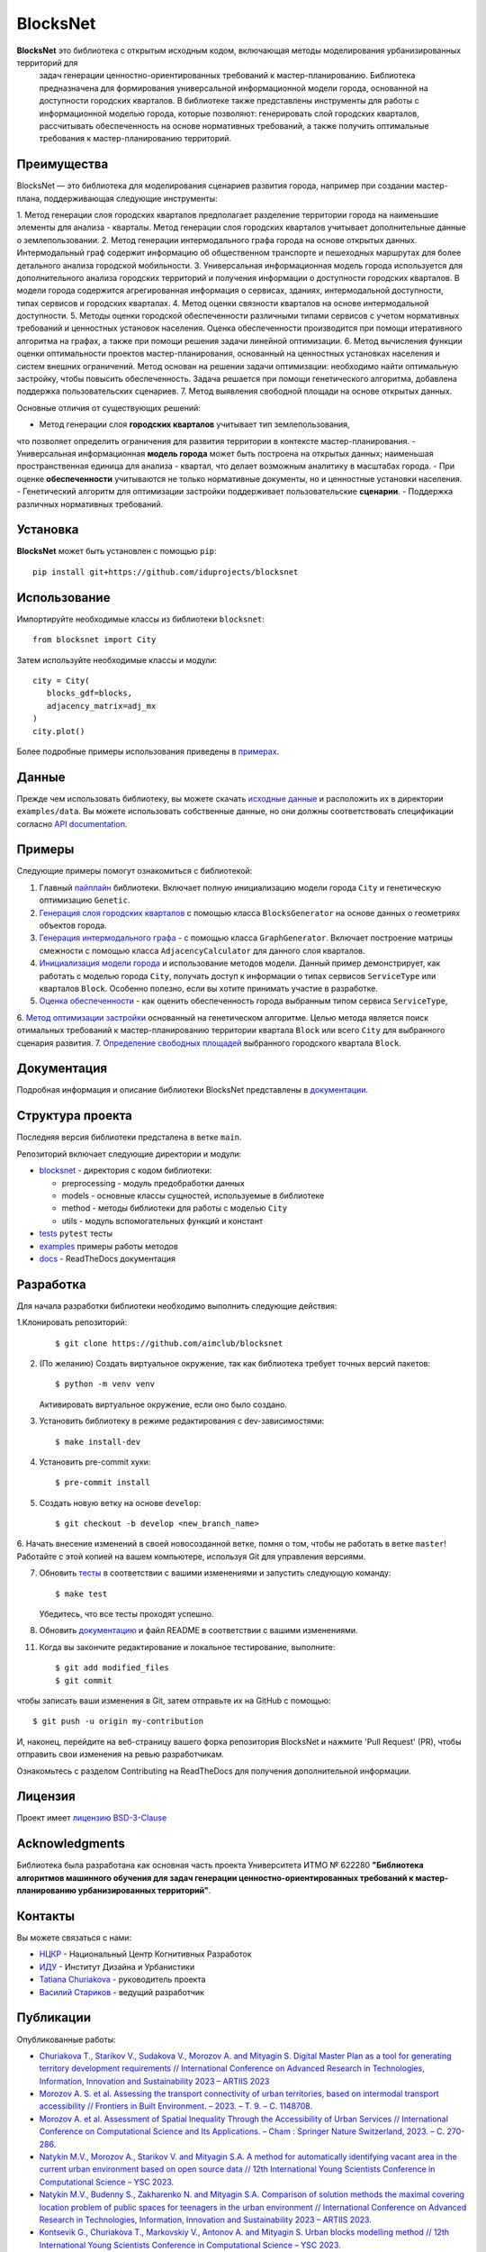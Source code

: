 BlocksNet
=========

.. logo-start

.. figure:: https://i.ibb.co/QC9XD07/blocksnet.png
   :alt: BlocksNet logo

.. logo-end

|Documentation Status| |PythonVersion| |Black| |Readme_en|

.. description-start

**BlocksNet** это библиотека с открытым исходным кодом, включающая методы моделирования урбанизированных территорий для
 задач генерации ценностно-ориентированных требований к мастер-планированию. Библиотека предназначена для формирования
 универсальной информационной модели города, основанной на доступности городских кварталов. В библиотеке также представлены
 инструменты для работы с информационной моделью города, которые позволяют: генерировать слой городских кварталов, рассчитывать
 обеспеченность на основе нормативных требований, а также получить оптимальные требования к мастер-планированию территорий.

.. description-end

Преимущества
------------------

.. features-start

BlocksNet — это библиотека для моделирования сценариев развития города, например при создании мастер-плана,
поддерживающая следующие инструменты:

1. Метод генерации слоя городских кварталов предполагает разделение территории города на наименьшие элементы для анализа - кварталы.
Метод генерации слоя городских кварталов учитывает дополнительные данные о землепользовании.
2. Метод генерации интермодального графа города на основе открытых данных. Интермодальный
граф содержит информацию об общественном транспорте и пешеходных маршрутах
для более детального анализа городской мобильности.
3. Универсальная информационная модель города используется для дополнительного
анализа городских территорий и получения информации о доступности городских кварталов.
В модели города содержится агрегированная информация о сервисах, зданиях, интермодальной доступности,
типах сервисов и городских кварталах.
4. Метод оценки связности кварталов на основе интермодальной доступности.
5. Методы оценки городской обеспеченности различными типами сервисов с учетом нормативных требований и ценностных
установок населения. Оценка обеспеченности производится при помощи итеративного алгоритма на графах, а также при помощи
решения задачи линейной оптимизации.
6. Метод вычисления функции оценки оптимальности проектов мастер-планирования, основанный на ценностных установках
населения и систем внешних ограничений. Метод основан на решении задачи оптимизации: необходимо найти оптимальную
застройку, чтобы повысить обеспеченность. Задача решается при помощи генетического алгоритма, добавлена поддержка
пользовательских сценариев.
7. Метод выявления свободной площади на основе открытых данных.

Основные отличия от существующих решений:

-  Метод генерации слоя **городских кварталов** учитывает тип землепользования,
что позволяет определить ограничения для развития территории в
контексте мастер-планирования.
-  Универсальная информационная **модель города** может быть построена на
открытых данных; наименьшая пространственная единица для анализа - квартал,
что делает возможным аналитику в масштабах города.
-  При оценке **обеспеченности** учитываются не только нормативные документы, но и
ценностные установки населения.
-  Генетический алгоритм для оптимизации застройки поддерживает пользовательские **сценарии**.
-  Поддержка различных нормативных требований.

.. features-end

Установка
------------

.. installation-start

**BlocksNet** может быть установлен с помощью ``pip``:

::

   pip install git+https://github.com/iduprojects/blocksnet

.. installation-end

Использование
----------

.. use-start

Импортируйте необходимые классы из библиотеки ``blocksnet``:

::

   from blocksnet import City

Затем используйте необходимые классы и модули:

::

   city = City(
      blocks_gdf=blocks,
      adjacency_matrix=adj_mx
   )
   city.plot()

.. use-end

Более подробные примеры использования приведены в `примерах <#examples>`__.

Данные
----

Прежде чем использовать библиотеку, вы можете скачать `исходные данные <https://drive.google.com/drive/folders/1xrLzJ2mcA0Qn7FG0ul8mTkfzKolvUoiP>`__
и расположить их в директории ``examples/data``. Вы можете использовать собственные данные,
но они должны соответствовать спецификации согласно
`API documentation <https://blocknet.readthedocs.io/en/latest/index.html>`__.

Примеры
--------

Следующие примеры помогут ознакомиться с библиотекой::

1. Главный `пайплайн <examples/pipeline>`__ библиотеки. Включает полную инициализацию модели города ``City`` и генетическую оптимизацию ``Genetic``.
2. `Генерация слоя городских кварталов <examples/1%20blocks_generator.ipynb>`__ с помощью класса ``BlocksGenerator`` на основе данных о геометриях объектов города.
3. `Генерация интермодального графа <examples/2%20graph_generator.ipynb>`__ - с помощью класса ``GraphGenerator``.
   Включает построение матрицы смежности с помощью класса ``AdjacencyCalculator`` для данного слоя кварталов.
4. `Инициализация модели города <examples/city.ipynb>`__ и использование методов модели.
   Данный пример демонстрирует, как работать с моделью города ``City``, получать доступ к информации о типах сервисов ``ServiceType`` или кварталов
   ``Block``. Особенно полезно, если вы хотите принимать участие в разработке.
5. `Оценка обеспеченности <examples/3%20provision.ipynb>`__ - как оценить обеспеченность города выбранным типом сервиса ``ServiceType``,
6. `Метод оптимизации застройки <examples/4%20genetic.ipynb>`__ основанный на генетическом алгоритме.
Целью метода является поиск отимальных требований к мастер-планированию территории квартала ``Block`` или всего ``City`` для выбранного сценария развития.
7. `Определение свободных площадей <examples/5%20vacant_area.ipynb>`__ выбранного городского квартала ``Block``.

Документация
-------------

Подробная информация и описание библиотеки BlocksNet представлены в
`документации <https://blocknet.readthedocs.io/en/latest/>`__.

Структура проекта
-----------------

Последняя версия библиотеки предсталена в ветке ``main``.

Репозиторий включает следующие директории и модули:

-  `blocksnet <https://github.com/iduprojects/blocksnet/tree/main/blocksnet>`__
   - директория с кодом библиотеки:

   -  preprocessing - модуль предобработки данных
   -  models - основные классы сущностей, используемые в библиотеке
   -  method - методы библиотеки для работы с моделью ``City``
   -  utils - модуль вспомогательных функций и констант

-  `tests <https://github.com/iduprojects/blocksnet/tree/main/tests>`__
   ``pytest`` тесты
-  `examples <https://github.com/iduprojects/blocksnet/tree/main/examples>`__
   примеры работы методов
-  `docs <https://github.com/iduprojects/blocksnet/tree/main/docs>`__ -
   ReadTheDocs документация

Разработка
----------

.. developing-start

Для начала разработки библиотеки необходимо выполнить следующие действия:

1.Клонировать репозиторий:
   ::

       $ git clone https://github.com/aimclub/blocksnet

2. (По желанию) Создать виртуальное окружение, так как библиотека требует точных версий пакетов:
   ::

       $ python -m venv venv

   Активировать виртуальное окружение, если оно было создано.

3. Установить библиотеку в режиме редактирования с dev-зависимостями:
   ::

       $ make install-dev

4. Установить pre-commit хуки:
   ::

       $ pre-commit install

5. Создать новую ветку на основе ``develop``:
   ::

       $ git checkout -b develop <new_branch_name>

6. Начать внесение изменений в своей новосозданной ветке, помня о том,
чтобы не работать в ветке ``master``! Работайте с этой копией на вашем
компьютере, используя Git для управления версиями.

7. Обновить
   `тесты <https://github.com/aimclub/blocksnet/tree/main/tests>`__
   в соответствии с вашими изменениями и запустить следующую команду:

   ::

         $ make test

   Убедитесь, что все тесты проходят успешно.

8. Обновить
   `документацию  <https://github.com/aimclub/blocksnet/tree/main/docs>`__
   и файл README в соответствии с вашими изменениями.

11. Когда вы закончите редактирование и локальное тестирование, выполните:

   ::

         $ git add modified_files
         $ git commit

чтобы записать ваши изменения в Git, затем отправьте их на GitHub с помощью:

::

          $ git push -u origin my-contribution

И, наконец, перейдите на веб-страницу вашего форка репозитория BlocksNet и нажмите 'Pull Request' (PR), чтобы отправить свои изменения на ревью разработчикам.

.. developing-end

Ознакомьтесь с разделом Contributing на ReadTheDocs для получения дополнительной информации.

Лицензия
-------

Проект имеет `лицензию BSD-3-Clause <./LICENSE>`__

Acknowledgments
---------------

.. acknowledgments-start

Библиотека была разработана как основная часть проекта Университета ИТМО № 622280
**"Библиотека алгоритмов машинного обучения для задач генерации ценностно-ориентированных
требований к мастер-планированию урбанизированных территорий"**.

.. acknowledgments-end

Контакты
--------

.. contacts-start

Вы можете связаться с нами:

-  `НЦКР <https://actcognitive.org/o-tsentre/kontakty>`__ - Национальный Центр Когнитивных Разработок
-  `ИДУ <https://idu.itmo.ru/en/contacts/contacts.htm>`__ - Институт Дизайна и Урбанистики
-  `Tatiana Churiakova <https://t.me/tanya_chk>`__ - руководитель проекта
-  `Василий Стариков <https://t.me/vasilstar>`__ - ведущий разработчик

.. contacts-end

Публикации
-----------------------------

.. publications-start

Опубликованные работы:

-  `Churiakova T., Starikov V., Sudakova V., Morozov A. and Mityagin S.
   Digital Master Plan as a tool for generating territory development
   requirements // International Conference on Advanced Research in
   Technologies, Information, Innovation and Sustainability 2023 –
   ARTIIS 2023 <https://link.springer.com/chapter/10.1007/978-3-031-48855-9_4>`__
-  `Morozov A. S. et al. Assessing the transport connectivity of urban
   territories, based on intermodal transport accessibility // Frontiers
   in Built Environment. – 2023. – Т. 9. – С.
   1148708. <https://www.frontiersin.org/articles/10.3389/fbuil.2023.1148708/full>`__
-  `Morozov A. et al. Assessment of Spatial Inequality Through the
   Accessibility of Urban Services // International Conference on
   Computational Science and Its Applications. – Cham : Springer Nature
   Switzerland, 2023. – С.
   270-286. <https://link.springer.com/chapter/10.1007/978-3-031-36808-0_18>`__
-  `Natykin M.V., Morozov A., Starikov V. and Mityagin S.A. A method for
   automatically identifying vacant area in the current urban
   environment based on open source data // 12th International Young
   Scientists Conference in Computational Science – YSC 2023. <https://www.sciencedirect.com/science/article/pii/S1877050923020306>`__
-  `Natykin M.V., Budenny S., Zakharenko N. and Mityagin S.A. Comparison
   of solution methods the maximal covering location problem of public
   spaces for teenagers in the urban environment // International
   Conference on Advanced Research in Technologies, Information,
   Innovation and Sustainability 2023 – ARTIIS 2023. <https://link.springer.com/chapter/10.1007/978-3-031-48858-0_35>`__
-  `Kontsevik G., Churiakova T., Markovskiy V., Antonov A. and Mityagin
   S. Urban blocks modelling method // 12th International Young
   Scientists Conference in Computational Science – YSC 2023. <https://www.sciencedirect.com/science/article/pii/S1877050923020033>`__

.. publications-end

.. |Documentation Status| image:: https://readthedocs.org/projects/blocknet/badge/?version=latest
   :target: https://blocknet.readthedocs.io/en/latest/?badge=latest
.. |PythonVersion| image:: https://img.shields.io/badge/python-3.10-blue
   :target: https://pypi.org/project/blocksnet/
.. |Black| image:: https://img.shields.io/badge/code%20style-black-000000.svg
   :target: https://github.com/psf/black
.. |Readme_en| image:: https://img.shields.io/badge/lang-en-red.svg
   :target: README.rst
